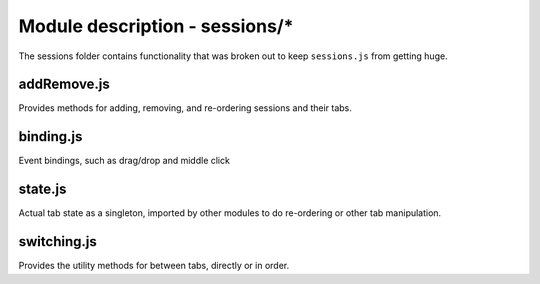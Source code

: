 Module description - sessions/\*
================================

The sessions folder contains functionality that was broken out to keep
``sessions.js`` from getting huge.

addRemove.js
------------

Provides methods for adding, removing, and re-ordering sessions and
their tabs.

binding.js
----------

Event bindings, such as drag/drop and middle click

state.js
--------

Actual tab state as a singleton, imported by other modules to do
re-ordering or other tab manipulation.

switching.js
------------

Provides the utility methods for between tabs, directly or in order.
